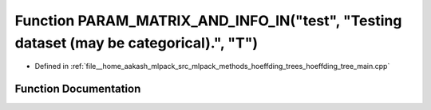.. _exhale_function_hoeffding__tree__main_8cpp_1a6a306ca81587930742eee9828840826e:

Function PARAM_MATRIX_AND_INFO_IN("test", "Testing dataset (may be categorical).", "T")
=======================================================================================

- Defined in :ref:`file__home_aakash_mlpack_src_mlpack_methods_hoeffding_trees_hoeffding_tree_main.cpp`


Function Documentation
----------------------


.. doxygenfunction:: PARAM_MATRIX_AND_INFO_IN("test", "Testing dataset (may be categorical).", "T")
